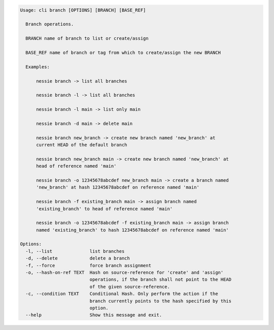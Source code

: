 .. code-block:: bash

	Usage: cli branch [OPTIONS] [BRANCH] [BASE_REF]
	
	  Branch operations.
	
	  BRANCH name of branch to list or create/assign
	
	  BASE_REF name of branch or tag from which to create/assign the new BRANCH
	
	  Examples:
	
	      nessie branch -> list all branches
	
	      nessie branch -l -> list all branches
	
	      nessie branch -l main -> list only main
	
	      nessie branch -d main -> delete main
	
	      nessie branch new_branch -> create new branch named 'new_branch' at
	      current HEAD of the default branch
	
	      nessie branch new_branch main -> create new branch named 'new_branch' at
	      head of reference named 'main'
	
	      nessie branch -o 12345678abcdef new_branch main -> create a branch named
	      'new_branch' at hash 12345678abcdef on reference named 'main'
	
	      nessie branch -f existing_branch main -> assign branch named
	      'existing_branch' to head of reference named 'main'
	
	      nessie branch -o 12345678abcdef -f existing_branch main -> assign branch
	      named 'existing_branch' to hash 12345678abcdef on reference named 'main'
	
	Options:
	  -l, --list              list branches
	  -d, --delete            delete a branch
	  -f, --force             force branch assignment
	  -o, --hash-on-ref TEXT  Hash on source-reference for 'create' and 'assign'
	                          operations, if the branch shall not point to the HEAD
	                          of the given source-reference.
	  -c, --condition TEXT    Conditional Hash. Only perform the action if the
	                          branch currently points to the hash specified by this
	                          option.
	  --help                  Show this message and exit.
	
	

